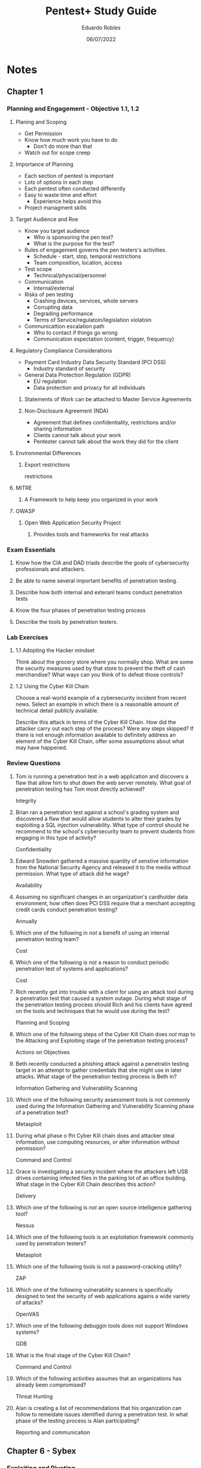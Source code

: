 #+TITLE: Pentest+ Study Guide
#+AUTHOR: Eduardo Robles
#+DATE: 06/07/2022
#+EMAIL: eduardorobles@protonmail.com
#+OPTIONS: toc:nil num:nil html-style:nil
#+HTML_HEAD: <link rel="stylesheet" type="text/css" href="#" />


* Notes
:PROPERTIES:
:EXPORT_FILE_NAME: pentest_plus
:END:

** Chapter 1

*** Planning and Engagement - Objective 1.1, 1.2
**** Planing and Scoping
   - Get Permission
   - Know how much work you have to do
     - Don't do more than that
   - Watch out for scope creep

**** Importance of Planning
   - Each section of pentest is important
- Lots of options in each step
- Each pentest often conducted differently
- Easy to waste time and effort
  - Experience helps avoid this
- Project managment skills

**** Target Audience and Roe
- Know you  target audience
  - Who is sponsoring the pen test?
  - What is the purpose for the test?
- Rules of engagement governs the pen testers's activities.
  - Schedule - start, stop, temporal restrictions
  - Team composition, location, access
- Test scope
  - Technical/physcial/personnel
- Communication
  - Internal/external

- Risks of pen testing
  - Crashing devices, services, whole servers
  - Corrupting data
  - Degrading performance
  - Terms of Service/regulatoin/legislation violatoin
- Communicattion escalation path
  - Who to contact if things go wrong
  - Communication expectation (content, trigger, frequency)

**** Regulatory Compliance Considerations
- Payment Card Industry Data Security Standard (PCI DSS)
  - Industry standard of security
- General Data Protection Regulation (GDPR)
  - EU regulation
  - Data protection and privacy for all individuals
***** Statements of Work can be attached to Master Service Agreements

***** Non-Disclosure Agreement (NDA)
- Agreement that defines confidentiality, restrictions and/or sharing information
- Clients cannot talk about your work
- Pentester cannot talk about the work they did for the client

**** Environmental Differences

***** Export restrictions
restrictions

**** MITRE

***** A Framework to help keep you organized in your work

**** OWASP

***** Open Web Application Security Project

****** Provides tools and frameworks for real attacks

*** Exam Essentials
**** Know how the CIA and DAD triads describe the goals of cybersecurity professionals and attackers.
**** Be able to name several important benefits of penetration testing.
**** Describe how both internal and exteranl teams conduct penetration tests
**** Know the four phases of penetration testing process
**** Describe the tools by penetration testers.

*** Lab Exercises

**** 1.1 Adopting the Hacker mindset
Think about the grocery store where you normally shop. What are some the security measures used by that store to prevent the theft of cash merchandise? What ways can you think of to defeat those controls?

**** 1.2 Using the Cyber Kill Chain
Choose a real-world example of a cybersecurity incident from recent news. Select an example in which there is a reasonable amount of technical detail publicly available.

Describe this attack in terms of the Cyber Kill Chain. How did the attacker carry out each step of the process? Were any steps skipped? If there is not enough information available to definitely address an element of the Cyber Kill Chain, offer some assumptions about what may have happened.

*** Review Questions
**** Tom is running a penetration test in a web application and discovers a flaw that allow him to shut down the web server remotely. What goal of penetration testing has Tom most directly achieved?
Integrity
**** Brian ran a penetration test against a school's grading system and discovered a flaw that would allow students to alter their grades by exploiting a SQL injection vulnerability. What type of control should he recommend to the school's cybersecurity team to prevent students from engaging in this type of activity?
Confidentiality
**** Edward Snowden gathered a massive quantity of senstive information from the National Security Agency and released it to the media without permission. What type of attack did he wage?
Availability
**** Assuming no significant changes in an organization's cardholder data environment, how often does PCI DSS require that a merchant accepting credit cards conduct penetration testing?
Annually
**** Which one of the following in /not/ a benefit of using an internal penetration testing team?
Cost
**** Which one of the following is /not/ a reason to conduct periodic penetration test of systems and applications?
Cost
**** Rich recently got into trouble with a client for using an attack tool during a penetration test that caused a system outage. During what stage of the penetration testing process should Rich and his clients have agreed on the tools and techniques that he would use during the test?
Planning and Scoping
**** Which one of the following steps of the Cyber Kill Chain does /not/ map to the Attacking and Exploiting stage of the penetration testing process?
Actions on Objectives
**** Beth recently conducted a phishing attack against a penetratin testing target in an attempt to gather credentials that she might use in later attacks. What stage of the penetration testing process is Beth in?
Information Gathering and Vulnerability Scanning
**** Which one of the following security assessment tools is not commonly used during the Information Gathering and Vulnerability Scanning phase of a penetration test?
Metasploit
**** During what phase o fht Cyber Kill chain does and attacker steal information, use computing resources, or alter information without permission?
Command and Control
**** Grace is investigating a security incident where the attackers left USB drives containing infected files in the parking lot of an office building. What stage in the Cyber Kill Chain describes this action?
Delivery
**** Which one of the following is /not/ an open source intelligence gathering tool?
Nessus
**** Which one of the following tools is an exploitation framework commonly used by penetration testers?
Metasploit
**** Which one of the following tools is /not/ a password-cracking utility?
ZAP
**** Which one of the following vulnerability scanners is specifically designed to test the security of web applications agains a wide variety of attacks?
OpenVAS
**** Which one of the following debuggin tools does not support Windows systems?
GDB
**** What is the final stage of the Cyber Kill Chain?
Command and Control
**** Which of the following activities assumes that an organizations has already been compromised?
Threat Hunting
**** Alan is creating a list of recommendations that his organization can follow to remeidate issues identified during a penetration test. In what phase of the testing process is Alan participating?
Reporting and communication
** Chapter 6 - Sybex

*** Exploiting and Pivoting

**** Domain 3.0 Attacks and Exploits

**** Domain 5.0 Tools and Code Anaylysis
* Braindump
Remember that 2+2=4.

* Research
** Pentest Standards website
* Reading List
** Books
*** CompTIA PenTest+ Study Guide - Exam PT0-002 2nd Edition
Mike Chapple, David Seidl
Wiley - Sybex
** Articles
* Projects
